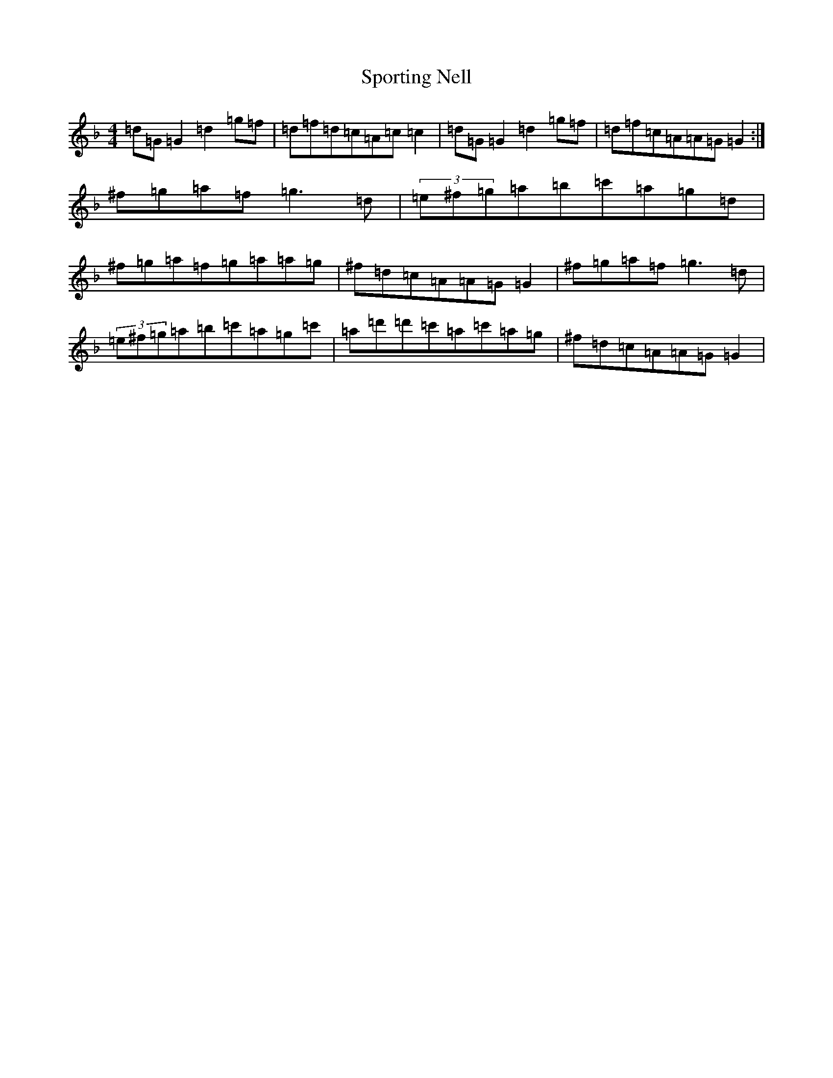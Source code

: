 X: 20033
T: Sporting Nell
S: https://thesession.org/tunes/1781#setting15225
Z: D Mixolydian
R: reel
M:4/4
L:1/8
K: C Mixolydian
=d=G=G2=d2=g=f|=d=f=d=c=A=c=c2|=d=G=G2=d2=g=f|=d=f=c=A=A=G=G2:|^f=g=a=f=g3=d|(3=e^f=g=a=b=c'=a=g=d|^f=g=a=f=g=a=a=g|^f=d=c=A=A=G=G2|^f=g=a=f=g3=d|(3=e^f=g=a=b=c'=a=g=c'|=a=d'=d'=c'=a=c'=a=g|^f=d=c=A=A=G=G2|